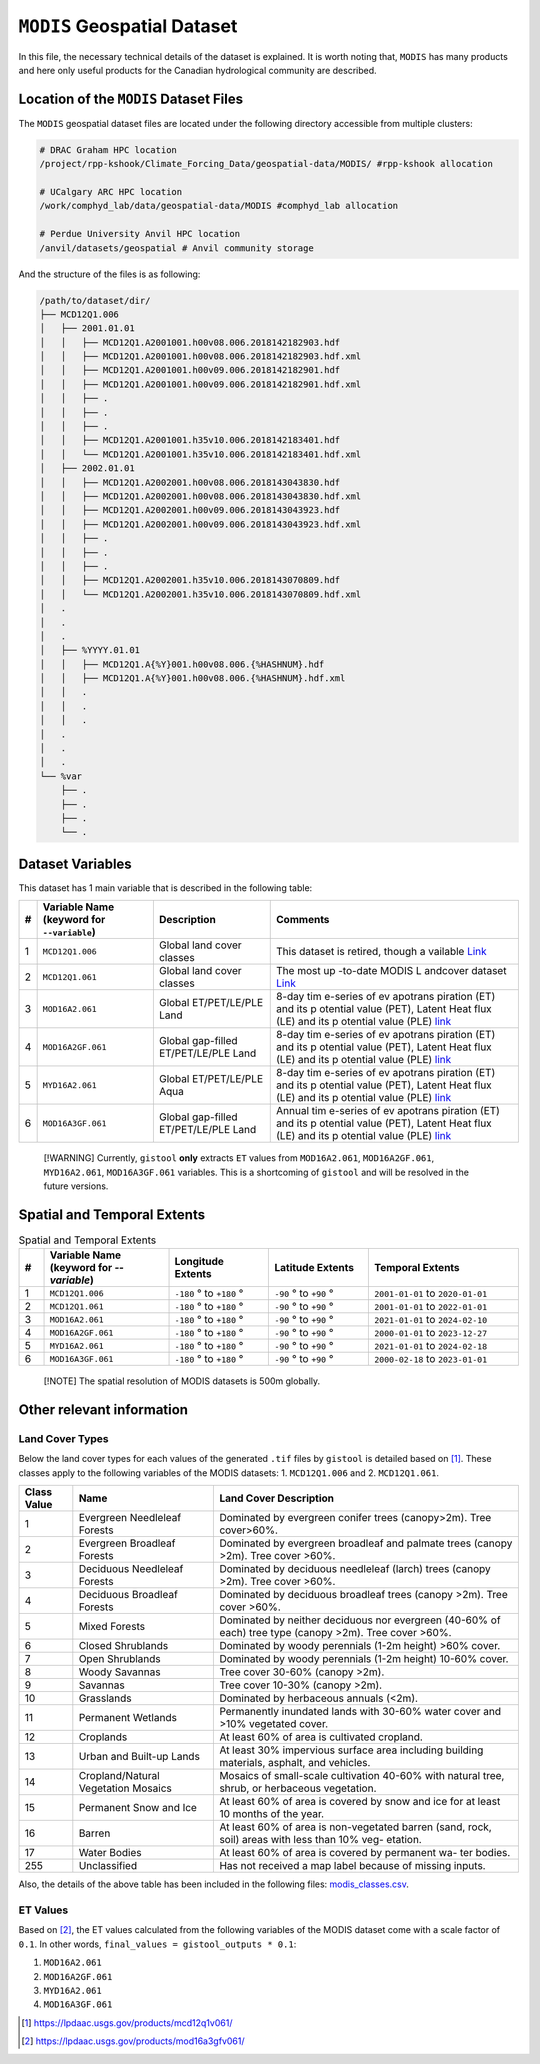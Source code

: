 ``MODIS`` Geospatial Dataset
============================

In this file, the necessary technical details of the dataset is
explained. It is worth noting that, ``MODIS`` has many products and here
only useful products for the Canadian hydrological community are
described.

Location of the ``MODIS`` Dataset Files
---------------------------------------

The ``MODIS`` geospatial dataset files are located under the following
directory accessible from multiple clusters:

.. code:: console

   # DRAC Graham HPC location
   /project/rpp-kshook/Climate_Forcing_Data/geospatial-data/MODIS/ #rpp-kshook allocation

   # UCalgary ARC HPC location
   /work/comphyd_lab/data/geospatial-data/MODIS #comphyd_lab allocation

   # Perdue University Anvil HPC location
   /anvil/datasets/geospatial # Anvil community storage

And the structure of the files is as following:

.. code:: console

   /path/to/dataset/dir/
   ├── MCD12Q1.006
   │   ├── 2001.01.01
   │   │   ├── MCD12Q1.A2001001.h00v08.006.2018142182903.hdf 
   │   │   ├── MCD12Q1.A2001001.h00v08.006.2018142182903.hdf.xml
   │   │   ├── MCD12Q1.A2001001.h00v09.006.2018142182901.hdf
   │   │   ├── MCD12Q1.A2001001.h00v09.006.2018142182901.hdf.xml
   │   │   ├── .
   │   │   ├── .
   │   │   ├── .
   │   │   ├── MCD12Q1.A2001001.h35v10.006.2018142183401.hdf
   │   │   └── MCD12Q1.A2001001.h35v10.006.2018142183401.hdf.xml
   │   ├── 2002.01.01
   │   │   ├── MCD12Q1.A2002001.h00v08.006.2018143043830.hdf
   │   │   ├── MCD12Q1.A2002001.h00v08.006.2018143043830.hdf.xml
   │   │   ├── MCD12Q1.A2002001.h00v09.006.2018143043923.hdf 
   │   │   ├── MCD12Q1.A2002001.h00v09.006.2018143043923.hdf.xml
   │   │   ├── .
   │   │   ├── .
   │   │   ├── .
   │   │   ├── MCD12Q1.A2002001.h35v10.006.2018143070809.hdf
   │   │   └── MCD12Q1.A2002001.h35v10.006.2018143070809.hdf.xml
   │   .
   │   .
   │   .
   │   ├── %YYYY.01.01
   │   │   ├── MCD12Q1.A{%Y}001.h00v08.006.{%HASHNUM}.hdf
   │   │   ├── MCD12Q1.A{%Y}001.h00v08.006.{%HASHNUM}.hdf.xml
   │   │   .
   │   │   .
   │   │   .
   │   .
   │   .
   │   .
   └── %var
       ├── .
       ├── .
       ├── .
       └── .

Dataset Variables
-----------------

This dataset has 1 main variable that is described in the following
table:

+---+-----------------------------+---------------------------+----------+
| # | Variable Name (keyword for  | Description               | Comments |
|   | ``--variable``)             |                           |          |
+===+=============================+===========================+==========+
| 1 | ``MCD12Q1.006``             | Global land cover classes | This     |
|   |                             |                           | dataset  |
|   |                             |                           | is       |
|   |                             |                           | retired, |
|   |                             |                           | though   |
|   |                             |                           | a        |
|   |                             |                           | vailable |
|   |                             |                           | `Link    |
|   |                             |                           | <https:/ |
|   |                             |                           | /modis.g |
|   |                             |                           | sfc.nasa |
|   |                             |                           | .gov/dat |
|   |                             |                           | a/datapr |
|   |                             |                           | od/mod12 |
|   |                             |                           | .php>`__ |
+---+-----------------------------+---------------------------+----------+
| 2 | ``MCD12Q1.061``             | Global land cover classes | The most |
|   |                             |                           | up       |
|   |                             |                           | -to-date |
|   |                             |                           | MODIS    |
|   |                             |                           | L        |
|   |                             |                           | andcover |
|   |                             |                           | dataset  |
|   |                             |                           | `Link <h |
|   |                             |                           | ttps://l |
|   |                             |                           | pdaac.us |
|   |                             |                           | gs.gov/p |
|   |                             |                           | roducts/ |
|   |                             |                           | mcd12q1v |
|   |                             |                           | 061/>`__ |
+---+-----------------------------+---------------------------+----------+
| 3 | ``MOD16A2.061``             | Global ET/PET/LE/PLE Land | 8-day    |
|   |                             |                           | tim      |
|   |                             |                           | e-series |
|   |                             |                           | of       |
|   |                             |                           | ev       |
|   |                             |                           | apotrans |
|   |                             |                           | piration |
|   |                             |                           | (ET) and |
|   |                             |                           | its      |
|   |                             |                           | p        |
|   |                             |                           | otential |
|   |                             |                           | value    |
|   |                             |                           | (PET),   |
|   |                             |                           | Latent   |
|   |                             |                           | Heat     |
|   |                             |                           | flux     |
|   |                             |                           | (LE) and |
|   |                             |                           | its      |
|   |                             |                           | p        |
|   |                             |                           | otential |
|   |                             |                           | value    |
|   |                             |                           | (PLE)    |
|   |                             |                           | `link    |
|   |                             |                           | <https:/ |
|   |                             |                           | /modis.g |
|   |                             |                           | sfc.nasa |
|   |                             |                           | .gov/dat |
|   |                             |                           | a/datapr |
|   |                             |                           | od/mod16 |
|   |                             |                           | .php>`__ |
+---+-----------------------------+---------------------------+----------+
| 4 | ``MOD16A2GF.061``           | Global gap-filled         | 8-day    |
|   |                             | ET/PET/LE/PLE Land        | tim      |
|   |                             |                           | e-series |
|   |                             |                           | of       |
|   |                             |                           | ev       |
|   |                             |                           | apotrans |
|   |                             |                           | piration |
|   |                             |                           | (ET) and |
|   |                             |                           | its      |
|   |                             |                           | p        |
|   |                             |                           | otential |
|   |                             |                           | value    |
|   |                             |                           | (PET),   |
|   |                             |                           | Latent   |
|   |                             |                           | Heat     |
|   |                             |                           | flux     |
|   |                             |                           | (LE) and |
|   |                             |                           | its      |
|   |                             |                           | p        |
|   |                             |                           | otential |
|   |                             |                           | value    |
|   |                             |                           | (PLE)    |
|   |                             |                           | `link    |
|   |                             |                           | <https:/ |
|   |                             |                           | /modis.g |
|   |                             |                           | sfc.nasa |
|   |                             |                           | .gov/dat |
|   |                             |                           | a/datapr |
|   |                             |                           | od/mod16 |
|   |                             |                           | .php>`__ |
+---+-----------------------------+---------------------------+----------+
| 5 | ``MYD16A2.061``             | Global ET/PET/LE/PLE Aqua | 8-day    |
|   |                             |                           | tim      |
|   |                             |                           | e-series |
|   |                             |                           | of       |
|   |                             |                           | ev       |
|   |                             |                           | apotrans |
|   |                             |                           | piration |
|   |                             |                           | (ET) and |
|   |                             |                           | its      |
|   |                             |                           | p        |
|   |                             |                           | otential |
|   |                             |                           | value    |
|   |                             |                           | (PET),   |
|   |                             |                           | Latent   |
|   |                             |                           | Heat     |
|   |                             |                           | flux     |
|   |                             |                           | (LE) and |
|   |                             |                           | its      |
|   |                             |                           | p        |
|   |                             |                           | otential |
|   |                             |                           | value    |
|   |                             |                           | (PLE)    |
|   |                             |                           | `link    |
|   |                             |                           | <https:/ |
|   |                             |                           | /modis.g |
|   |                             |                           | sfc.nasa |
|   |                             |                           | .gov/dat |
|   |                             |                           | a/datapr |
|   |                             |                           | od/mod16 |
|   |                             |                           | .php>`__ |
+---+-----------------------------+---------------------------+----------+
| 6 | ``MOD16A3GF.061``           | Global gap-filled         | Annual   |
|   |                             | ET/PET/LE/PLE Land        | tim      |
|   |                             |                           | e-series |
|   |                             |                           | of       |
|   |                             |                           | ev       |
|   |                             |                           | apotrans |
|   |                             |                           | piration |
|   |                             |                           | (ET) and |
|   |                             |                           | its      |
|   |                             |                           | p        |
|   |                             |                           | otential |
|   |                             |                           | value    |
|   |                             |                           | (PET),   |
|   |                             |                           | Latent   |
|   |                             |                           | Heat     |
|   |                             |                           | flux     |
|   |                             |                           | (LE) and |
|   |                             |                           | its      |
|   |                             |                           | p        |
|   |                             |                           | otential |
|   |                             |                           | value    |
|   |                             |                           | (PLE)    |
|   |                             |                           | `link    |
|   |                             |                           | <https:/ |
|   |                             |                           | /modis.g |
|   |                             |                           | sfc.nasa |
|   |                             |                           | .gov/dat |
|   |                             |                           | a/datapr |
|   |                             |                           | od/mod16 |
|   |                             |                           | .php>`__ |
+---+-----------------------------+---------------------------+----------+

..

   [!WARNING] Currently, ``gistool`` **only** extracts ``ET`` values
   from ``MOD16A2.061``, ``MOD16A2GF.061``, ``MYD16A2.061``,
   ``MOD16A3GF.061`` variables. This is a shortcoming of ``gistool`` and
   will be resolved in the future versions.

Spatial and Temporal Extents
----------------------------

.. list-table:: Spatial and Temporal Extents
   :header-rows: 1
   :widths: 5 25 20 20 30

   * - #
     - Variable Name (keyword for `--variable`)
     - Longitude Extents
     - Latitude Extents
     - Temporal Extents
   * - 1
     - ``MCD12Q1.006``
     - ``-180`` |deg| to ``+180`` |deg|
     - ``-90`` |deg| to ``+90`` |deg|
     - ``2001-01-01`` to ``2020-01-01``
   * - 2
     - ``MCD12Q1.061``
     - ``-180`` |deg| to ``+180`` |deg|
     - ``-90`` |deg| to ``+90`` |deg|
     - ``2001-01-01`` to ``2022-01-01``
   * - 3
     - ``MOD16A2.061``
     - ``-180`` |deg| to ``+180`` |deg|
     - ``-90`` |deg| to ``+90`` |deg|
     - ``2021-01-01`` to ``2024-02-10``
   * - 4
     - ``MOD16A2GF.061``
     - ``-180`` |deg| to ``+180`` |deg|
     - ``-90`` |deg| to ``+90`` |deg|
     - ``2000-01-01`` to ``2023-12-27``
   * - 5
     - ``MYD16A2.061``
     - ``-180`` |deg| to ``+180`` |deg|
     - ``-90`` |deg| to ``+90`` |deg|
     - ``2021-01-01`` to ``2024-02-18``
   * - 6
     - ``MOD16A3GF.061``
     - ``-180`` |deg| to ``+180`` |deg|
     - ``-90`` |deg| to ``+90`` |deg|
     - ``2000-02-18`` to ``2023-01-01``

.. |deg| unicode:: U+00B0 .. degree symbol


..

   [!NOTE] The spatial resolution of MODIS datasets is 500m globally.

Other relevant information
--------------------------

Land Cover Types
~~~~~~~~~~~~~~~~

Below the land cover types for each values of the generated ``.tif``
files by ``gistool`` is detailed based on  [1]_. These classes apply to
the following variables of the MODIS datasets: 1. ``MCD12Q1.006`` and 2.
``MCD12Q1.061``.

+----------+------------------------------------+----------------------+
| Class    | Name                               | Land Cover           |
| Value    |                                    | Description          |
+==========+====================================+======================+
| 1        | Evergreen Needleleaf Forests       | Dominated by         |
|          |                                    | evergreen conifer    |
|          |                                    | trees (canopy>2m).   |
|          |                                    | Tree cover>60%.      |
+----------+------------------------------------+----------------------+
| 2        | Evergreen Broadleaf Forests        | Dominated by         |
|          |                                    | evergreen broadleaf  |
|          |                                    | and palmate trees    |
|          |                                    | (canopy >2m). Tree   |
|          |                                    | cover >60%.          |
+----------+------------------------------------+----------------------+
| 3        | Deciduous Needleleaf Forests       | Dominated by         |
|          |                                    | deciduous needleleaf |
|          |                                    | (larch) trees        |
|          |                                    | (canopy >2m). Tree   |
|          |                                    | cover >60%.          |
+----------+------------------------------------+----------------------+
| 4        | Deciduous Broadleaf Forests        | Dominated by         |
|          |                                    | deciduous broadleaf  |
|          |                                    | trees (canopy >2m).  |
|          |                                    | Tree cover >60%.     |
+----------+------------------------------------+----------------------+
| 5        | Mixed Forests                      | Dominated by neither |
|          |                                    | deciduous nor        |
|          |                                    | evergreen (40-60% of |
|          |                                    | each) tree type      |
|          |                                    | (canopy >2m). Tree   |
|          |                                    | cover >60%.          |
+----------+------------------------------------+----------------------+
| 6        | Closed Shrublands                  | Dominated by woody   |
|          |                                    | perennials (1-2m     |
|          |                                    | height) >60% cover.  |
+----------+------------------------------------+----------------------+
| 7        | Open Shrublands                    | Dominated by woody   |
|          |                                    | perennials (1-2m     |
|          |                                    | height) 10-60%       |
|          |                                    | cover.               |
+----------+------------------------------------+----------------------+
| 8        | Woody Savannas                     | Tree cover 30-60%    |
|          |                                    | (canopy >2m).        |
+----------+------------------------------------+----------------------+
| 9        | Savannas                           | Tree cover 10-30%    |
|          |                                    | (canopy >2m).        |
+----------+------------------------------------+----------------------+
| 10       | Grasslands                         | Dominated by         |
|          |                                    | herbaceous annuals   |
|          |                                    | (<2m).               |
+----------+------------------------------------+----------------------+
| 11       | Permanent Wetlands                 | Permanently          |
|          |                                    | inundated lands with |
|          |                                    | 30-60% water cover   |
|          |                                    | and >10% vegetated   |
|          |                                    | cover.               |
+----------+------------------------------------+----------------------+
| 12       | Croplands                          | At least 60% of area |
|          |                                    | is cultivated        |
|          |                                    | cropland.            |
+----------+------------------------------------+----------------------+
| 13       | Urban and Built-up Lands           | At least 30%         |
|          |                                    | impervious surface   |
|          |                                    | area including       |
|          |                                    | building materials,  |
|          |                                    | asphalt, and         |
|          |                                    | vehicles.            |
+----------+------------------------------------+----------------------+
| 14       | Cropland/Natural Vegetation        | Mosaics of           |
|          | Mosaics                            | small-scale          |
|          |                                    | cultivation 40-60%   |
|          |                                    | with natural tree,   |
|          |                                    | shrub, or herbaceous |
|          |                                    | vegetation.          |
+----------+------------------------------------+----------------------+
| 15       | Permanent Snow and Ice             | At least 60% of area |
|          |                                    | is covered by snow   |
|          |                                    | and ice for at least |
|          |                                    | 10 months of the     |
|          |                                    | year.                |
+----------+------------------------------------+----------------------+
| 16       | Barren                             | At least 60% of area |
|          |                                    | is non-vegetated     |
|          |                                    | barren (sand, rock,  |
|          |                                    | soil) areas with     |
|          |                                    | less than 10% veg-   |
|          |                                    | etation.             |
+----------+------------------------------------+----------------------+
| 17       | Water Bodies                       | At least 60% of area |
|          |                                    | is covered by        |
|          |                                    | permanent wa- ter    |
|          |                                    | bodies.              |
+----------+------------------------------------+----------------------+
| 255      | Unclassified                       | Has not received a   |
|          |                                    | map label because of |
|          |                                    | missing inputs.      |
+----------+------------------------------------+----------------------+

Also, the details of the above table has been included in the following
files: `modis_classes.csv <./modis_classes.csv>`__.

ET Values
~~~~~~~~~

Based on [2]_, the ET values calculated from the following variables
of the MODIS dataset come with a scale factor of ``0.1``. In other words,
``final_values = gistool_outputs * 0.1``:

1. ``MOD16A2.061``
2. ``MOD16A2GF.061``
3. ``MYD16A2.061``
4. ``MOD16A3GF.061``

.. [1] https://lpdaac.usgs.gov/products/mcd12q1v061/
.. [2] https://lpdaac.usgs.gov/products/mod16a3gfv061/
